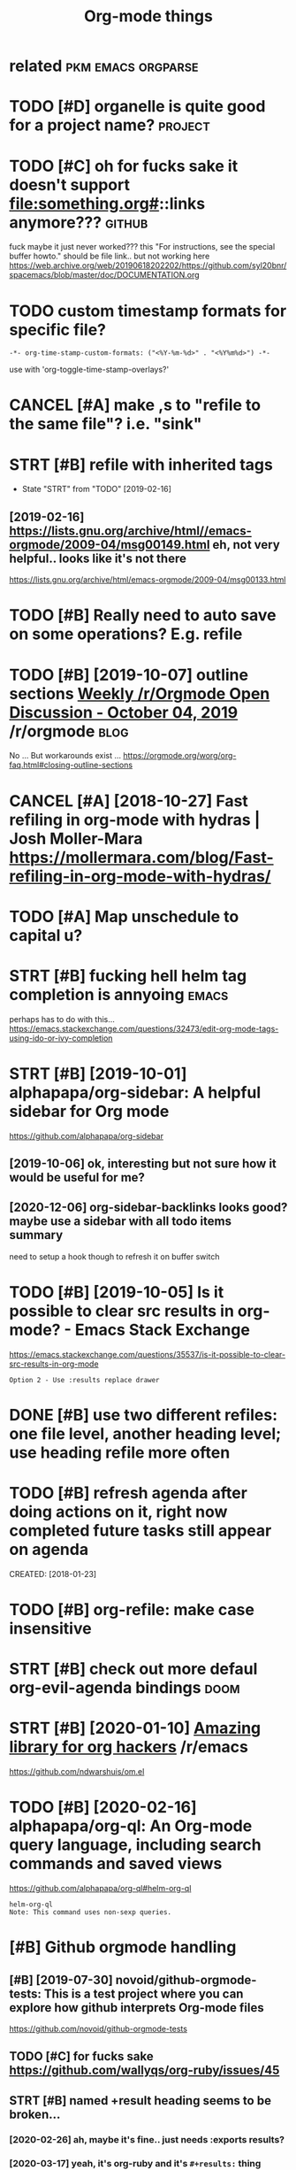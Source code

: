 #+TITLE: Org-mode things
#+logseq_title: org
#+filetags: org

* related                                                :pkm:emacs:orgparse:
:PROPERTIES:
:ID:       rltd
:END:

* TODO [#D] organelle is quite good for a project name?             :project:
:PROPERTIES:
:CREATED:  [2019-09-17]
:ID:       rgnllsqtgdfrprjctnm
:END:
* TODO [#C] oh for fucks sake it doesn't support file:something.org#::links anymore??? :github:
:PROPERTIES:
:CREATED:  [2020-11-22]
:ID:       hfrfckssktdsntspprtflsmthngrglnksnymr
:END:
fuck maybe it just never worked???
this "For instructions, see the special buffer howto." should be file link.. but not working here
https://web.archive.org/web/20190618202202/https://github.com/syl20bnr/spacemacs/blob/master/doc/DOCUMENTATION.org
* TODO custom timestamp formats for specific file?
:PROPERTIES:
:CREATED:  [2021-01-21]
:ID:       cstmtmstmpfrmtsfrspcfcfl
:END:
: -*- org-time-stamp-custom-formats: ("<%Y-%m-%d>" . "<%Y%m%d>") -*-

use with 'org-toggle-time-stamp-overlays?'
* CANCEL [#A] make ,s to "refile to the same file"? i.e. "sink"
:PROPERTIES:
:CREATED:  [2020-06-09]
:ID:       mkstrfltthsmflsnk
:END:
* STRT [#B] refile with inherited tags
:PROPERTIES:
:ID:       rflwthnhrtdtgs
:END:
- State "STRT"      from "TODO"       [2019-02-16]
** [2019-02-16] https://lists.gnu.org/archive/html//emacs-orgmode/2009-04/msg00149.html eh, not very helpful.. looks like it's not there
:PROPERTIES:
:ID:       slstsgnrgrchvhtmlmcsrgmdmmlhntvryhlpfllkslktsntthr
:END:
https://lists.gnu.org/archive/html/emacs-orgmode/2009-04/msg00133.html

* TODO [#B] Really need to auto save on some operations? E.g. refile
:PROPERTIES:
:CREATED:  [2020-01-22]
:ID:       rllyndttsvnsmprtnsgrfl
:END:

* TODO [#B] [2019-10-07] outline sections [[https://reddit.com/r/orgmode/comments/dd6wr5/weekly_rorgmode_open_discussion_october_04_2019/f2v6be3/][Weekly /r/Orgmode Open Discussion - October 04, 2019]] /r/orgmode :blog:
:PROPERTIES:
:ID:       tlnsctnssrddtcmrrgmdcmmntklyrrgmdpndscssnctbrrrgmd
:END:
No ... But workarounds exist ... https://orgmode.org/worg/org-faq.html#closing-outline-sections
* CANCEL [#A] [2018-10-27] Fast refiling in org-mode with hydras | Josh Moller-Mara https://mollermara.com/blog/Fast-refiling-in-org-mode-with-hydras/
:PROPERTIES:
:ID:       fstrflngnrgmdwthhydrsjshmmblgfstrflngnrgmdwthhydrs
:END:
* TODO [#A] Map unschedule to capital u?
:PROPERTIES:
:CREATED:  [2020-01-02]
:ID:       mpnschdltcptl
:END:

* STRT [#B] fucking hell helm tag completion is annyoing              :emacs:
:PROPERTIES:
:CREATED:  [2020-02-13]
:ID:       fcknghllhlmtgcmpltnsnnyng
:END:
perhaps has to do with this... https://emacs.stackexchange.com/questions/32473/edit-org-mode-tags-using-ido-or-ivy-completion
* STRT [#B] [2019-10-01] alphapapa/org-sidebar: A helpful sidebar for Org mode
:PROPERTIES:
:ID:       lphpprgsdbrhlpflsdbrfrrgmd
:END:
https://github.com/alphapapa/org-sidebar
** [2019-10-06] ok, interesting but not sure how it would be useful for me?
:PROPERTIES:
:ID:       kntrstngbtntsrhwtwldbsflfrm
:END:
** [2020-12-06] org-sidebar-backlinks looks good? maybe  use a sidebar with all todo items summary
:PROPERTIES:
:ID:       rgsdbrbcklnkslksgdmybssdbrwthlltdtmssmmry
:END:
need to setup a hook though to refresh it on buffer switch

* TODO [#B] [2019-10-05] Is it possible to clear src results in org-mode? - Emacs Stack Exchange
:PROPERTIES:
:ID:       stpssbltclrsrcrsltsnrgmdmcsstckxchng
:END:
https://emacs.stackexchange.com/questions/35537/is-it-possible-to-clear-src-results-in-org-mode
: Option 2 - Use :results replace drawer
* DONE [#B] use two different refiles: one file level, another heading level; use heading refile more often
:PROPERTIES:
:CREATED:  [2019-06-12]
:ID:       stwdffrntrflsnfllvlnthrhdnglvlshdngrflmrftn
:END:

* TODO [#B] refresh agenda after doing actions on it, right now completed future tasks still appear on agenda
:PROPERTIES:
:ID:       rfrshgndftrdngctnsntrghtnwcmpltdftrtsksstllpprngnd
:END:
CREATED: [2018-01-23]

* TODO [#B] org-refile: make case insensitive
:PROPERTIES:
:CREATED:  [2020-04-29]
:ID:       rgrflmkcsnsnstv
:END:
* STRT [#B] check out more defaul org-evil-agenda bindings             :doom:
:PROPERTIES:
:CREATED:  [2020-02-22]
:ID:       02d1370c-b581-476c-a6e4-d34dc563a9d3
:END:

* STRT [#B] [2020-01-10] [[https://reddit.com/r/emacs/comments/emran7/amazing_library_for_org_hackers/][Amazing library for org hackers]] /r/emacs
:PROPERTIES:
:ID:       srddtcmrmcscmmntsmrnmznglkrsmznglbrryfrrghckrsrmcs
:END:
https://github.com/ndwarshuis/om.el
* TODO [#B] [2020-02-16] alphapapa/org-ql: An Org-mode query language, including search commands and saved views
:PROPERTIES:
:ID:       lphpprgqlnrgmdqrylnggncldngsrchcmmndsndsvdvws
:END:
https://github.com/alphapapa/org-ql#helm-org-ql
: helm-org-ql
: Note: This command uses non-sexp queries.
* [#B] Github orgmode handling
:PROPERTIES:
:ID:       gthbrgmdhndlng
:END:
** [#B] [2019-07-30] novoid/github-orgmode-tests: This is a test project where you can explore how github interprets Org-mode files
:PROPERTIES:
:ID:       nvdgthbrgmdtststhsststprjnxplrhwgthbntrprtsrgmdfls
:END:
https://github.com/novoid/github-orgmode-tests
** TODO [#C] for fucks sake https://github.com/wallyqs/org-ruby/issues/45
:PROPERTIES:
:CREATED:  [2020-05-20]
:ID:       frfckssksgthbcmwllyqsrgrbysss
:END:
** STRT [#B] named +result heading seems to be broken...
:PROPERTIES:
:CREATED:  [2020-02-26]
:ID:       9a547152-dc1b-4ac5-a464-87662f31d8fc
:END:
*** [2020-02-26] ah, maybe it's fine.. just needs :exports results?
:PROPERTIES:
:ID:       hmybtsfnjstndsxprtsrslts
:END:
*** [2020-03-17] yeah, it's org-ruby and it's =#+results:= thing that's breaking it...
:PROPERTIES:
:ID:       yhtsrgrbyndtsrsltsthngthtsbrkngt
:END:
*** [2020-05-10] right. apparently preempting with newline and using a drawe allows not to remove it?
:PROPERTIES:
:ID:       rghtpprntlyprmptngwthnwlnndsngdrwllwsnttrmvt
:END:
see hpi/doc/MODULES.org
*** [2020-07-15] right. apparently, :results scalar wraps it in begin_example and also works? see kobuddy
:PROPERTIES:
:ID:       rghtpprntlyrsltssclrwrpstnbgnxmplndlswrksskbddy
:END:
** TODO ugh, seems that #+result drawer fails to render?
:PROPERTIES:
:CREATED:  [2020-02-01]
:ID:       ghsmsthtrsltdrwrflstrndr
:END:

like in arctee

: #+begin_src sh :results output replace :exports output
: ./arctee.py --help
: #+end_src
: 
: #+RESULTS:
: #+begin_example

** TODO [#C] caveat: github doesn't respect your custom ids :transclusion:github:org:
:PROPERTIES:
:CREATED:  [2020-03-17]
:ID:       cvtgthbdsntrspctyrcstmds
:END:

e.g. it's generating "How do you use it?" -> how-do-you-use-it
* TODO [#B] search for completed tasks that have todo subtasks?
:PROPERTIES:
:CREATED:  [2020-05-30]
:ID:       srchfrcmpltdtsksththvtdsbtsks
:END:
* TODO [#B] perhaps need to filter some files for org-ql search
:PROPERTIES:
:CREATED:  [2020-02-28]
:ID:       2227a851-0d5f-4479-aba8-bd2a5d81d52c
:END:

e.g. files without tags like twitter.org. Maybe the easiest to make them .txt actually??
* TODO [#B] autorefresh agenda?
:PROPERTIES:
:CREATED:  [2020-06-10]
:ID:       trfrshgnd
:END:
https://github.com/m-cat/org-recur#recommended-org-mode-settings
: (defun org-agenda-refresh ()
:   "Refresh all `org-agenda' buffers."
:   (dolist (buffer (buffer-list))
:     (with-current-buffer buffer
:       (when (derived-mode-p 'org-agenda-mode)
:         (org-agenda-maybe-redo)))))

* STRT [#B] hide drill from agenda
:PROPERTIES:
:CREATED:  [2018-04-18]
:ID:       hddrllfrmgnd
:END:

* TODO [#B] [2019-10-26] Code blocks - Org Babel reference card        :blog:
:PROPERTIES:
:ID:       cdblcksrgbblrfrnccrd
:END:
https://org-babel.readthedocs.io/en/latest/eval/
: You can define a code block somewhere and then call it explicitly elsewhere — provided the code block has a #+name: meta data to label it.
* STRT [#B] [2020-02-06] Introducing Org Roam - Jethro Kuan
:PROPERTIES:
:ID:       ntrdcngrgrmjthrkn
:END:
https://blog.jethro.dev/posts/introducing_org_roam/

* TODO [#A] inline tasks tips
:PROPERTIES:
:ID:       nlntskstps
:END:
** TODO [#B] [2019-10-04] [[https://reddit.com/r/orgmode/comments/dd6wr5/weekly_rorgmode_open_discussion_october_04_2019/f2evhwh/][Weekly /r/Orgmode Open Discussion - October 04, 2019]] /r/orgmode
:PROPERTIES:
:ID:       srddtcmrrgmdcmmntsddwrwklklyrrgmdpndscssnctbrrrgmd
:END:
:  Here's another discussion [https://stackoverflow.com/questions/11718401/how-to-use-todo-tags-in-org-mode-without-defining-headings](https://stackoverflow.com/questions/11718401/how-to-use-todo-tags-in-org-mode-without-defining-headings)
** TODO [#B] [2019-10-04] [[https://reddit.com/r/orgmode/comments/dd6wr5/weekly_rorgmode_open_discussion_october_04_2019/f2ektrl/][Weekly /r/Orgmode Open Discussion - October 04, 2019]] /r/orgmode
:PROPERTIES:
:ID:       srddtcmrrgmdcmmntsddwrwklklyrrgmdpndscssnctbrrrgmd
:END:
:  There's no way to do that, and it would probably be very messy to implement.  But try "inline tasks."
** TODO [#B] [2019-10-04] [[https://reddit.com/r/orgmode/comments/dd6wr5/weekly_rorgmode_open_discussion_october_04_2019/f2eiggk/][Weekly /r/Orgmode Open Discussion - October 04, 2019]] /r/orgmode
:PROPERTIES:
:ID:       srddtcmrrgmdcmmntsddwrwklklyrrgmdpndscssnctbrrrgmd
:END:
:   While it is not a solution, i use checkboxes i these kind of situations. Another workaround could be to create a checklist underneath the top heading and link to the subheadings.
: 
:   ```
:   * FooBar
: 
:   Some text
: 
:   - foo
:   - [ ] [[*bar][bar]]
: 
:   Some more text
: 
:   ** foo
:   ** TODO bar
:   SCHEDULED ...
:  ```
** STRT [#C] [2019-12-17] [[https://reddit.com/r/opensource/comments/cazgsa/annotating_everything_overview_of_linuxandroid/fb7p2w7/][Annotating everything: overview of Linux/Android tools for active reading]] /r/opensource
:PROPERTIES:
:ID:       srddtcmrpnsrccmmntsczgsnnlnxndrdtlsfrctvrdngrpnsrc
:END:
:  > One big drawback with Org mode (and I believe most of outline/task list formats) though is that if you insert child outline items in the middle of text, it would structurally break it in two parts, so you'd have to append > your commend to the end of current outline (which can be potentially very long). On the other hand, plain list items, which you can insert in arbitrary place, are very limited and don't support most of things outline support like tags, timestamps, priorities etc.
: 
:  FYI, org mode has inline tasks (org-inlinetask.el)
* TODO [#C] not sure if need to use org-id-track-globally???
:PROPERTIES:
:CREATED:  [2020-04-30]
:ID:       ntsrfndtsrgdtrckglblly
:END:
* TODO [#C] think of better hotkeys for agenda deadline and schedule settings
:PROPERTIES:
:CREATED:  [2020-06-07]
:ID:       thnkfbttrhtkysfrgndddlnndschdlsttngs
:END:
* STRT [#C] shortcut to insert org style date in arbitrary place      :emacs:
:PROPERTIES:
:CREATED:  [2019-06-11]
:ID:       shrtcttnsrtrgstyldtnrbtrryplc
:END:
** [2020-06-03] ugh! desperately need insert-date things
:PROPERTIES:
:ID:       ghdsprtlyndnsrtdtthngs
:END:
perhaps it should be smart and add whitespace (move point too)
** TODO [2020-06-09] use my/now C-t? maybe alt-t is better or something :habit:
:PROPERTIES:
:ID:       82c489f5-fa03-4c86-b4af-73aea03ef49b
:END:

* TODO [#C] [2019-03-29] org mode - Update the org-agenda-daily-view automatically on background - Emacs Stack Exchange
:PROPERTIES:
:ID:       rgmdpdtthrggnddlyvwtmtcllynbckgrndmcsstckxchng
:END:
https://emacs.stackexchange.com/questions/47254/update-the-org-agenda-daily-view-automatically-on-background
: (run-with-idle-timer 300 t (lambda () (org-agenda nil "a")) )
* TODO [#C] [2019-05-12] Org-mode Hidden Gems - 01 Document Structure
:PROPERTIES:
:ID:       rgmdhddngmsdcmntstrctr
:END:
https://yiufung.net/post/org-mode-hidden-gems-pt1/
: And I only learn the existence of Description list today. Writing:
: 
: - Emacs :: An extensible, customizable, free/libre text editor
: - Org mode :: Keeping notes, maintaining TODO lists, planning projects, and
:   authoring documents with a fast and effective plain-text system
* [#C] [2020-02-27] wow, highlighting broken file links is very cool   :doom:
:PROPERTIES:
:ID:       wwhghlghtngbrknfllnkssvrycl
:END:
* TODO [#B] [2020-01-28] [[https://reddit.com/r/orgmode/comments/ev28kw/wip_orgqlview_dispatch_popup_like_magit/][WIP: org-ql-view dispatch popup (like Magit)]] /r/orgmode :orgql:
:PROPERTIES:
:ID:       srddtcmrrgmdcmmntsvkwwprgrgqlvwdsptchppplkmgtrrgmd
:END:
** [2020-12-06] oh wow it's super neat! interactive old-dispatch
:PROPERTIES:
:ID:       hwwtssprntntrctvlddsptch
:END:
* STRT [#C] [2019-10-26] m-cat/org-recur: Recurring org-mode tasks
:PROPERTIES:
:ID:       mctrgrcrrcrrngrgmdtsks
:END:
https://github.com/m-cat/org-recur
: This package extends org-mode and org-agenda with support for defining recurring tasks and easily scheduling them.
** [2020-06-10] ugh. |3| didn't work, regardless org-recur-mode or org-recur-agenda-mode...
:PROPERTIES:
:ID:       ghddntwrkrgrdlssrgrcrmdrrgrcrgndmd
:END:
* TODO [#C] [2019-11-02] Org mode for meeting minutes                  :blog:
:PROPERTIES:
:ID:       rgmdfrmtngmnts
:END:
https://lists.gnu.org/archive/html/emacs-orgmode/2019-10/msg00300.html
: *** Reports from the sub teams

hmm, inline tasks could actually work ok... could even hack them in export?
* TODO [#C] add repeat frequency?
:PROPERTIES:
:CREATED:  [2018-10-27]
:ID:       ddrptfrqncy
:END:
* STRT [#C] Org agenda bulk reschedule? Via transient mode??
:PROPERTIES:
:CREATED:  [2018-11-27]
:ID:       rggndblkrschdlvtrnsntmd
:END:
** [2019-11-02] mm, ok, I gues 1-7 keys do this well
:PROPERTIES:
:ID:       mmkgskysdthswll
:END:

* TODO [#C] use org-agenda-open-link, set up def browser
:PROPERTIES:
:CREATED:  [2018-06-25]
:ID:       srggndpnlnkstpdfbrwsr
:END:

* STRT [#C] hmm, unclear how to emulate RTM behavior with creating new task in regular time periods..
:PROPERTIES:
:CREATED:  [2018-01-16]
:ID:       hmmnclrhwtmltrtmbhvrwthcrtngnwtsknrglrtmprds
:END:
if I set scheduled=deadline, and then postpone via updating schdule, it doesn't really seem to work as expected :(
so, I could set recurring deadline (with ++ cookie?) and use scheduled. Also hide deadline entries which are before scheduled date for recurring tasks
WIP in ~/deadline.el
hmm, wondering what happens to deadline when task completes?
display as 'postponed'? also for repeating tasks only
ok I need + cookie ,it's basically 'every'
ok, nice, when i complete the task, 'scheduled' goes away automatically
http://karl-voit.at/2017/01/15/org-clone-subtree-with-time-shift/
Mm. Cloning subtree with time shift is ok, but that doesn't help with timestamps like 'first day of month'

hmm, maybe just mark task as DND (do not delete) in the heading

* STRT [#C] priority in agenda works in a weird way... make sure it jumps at a heading, not body
:PROPERTIES:
:CREATED:  [2018-07-23]
:ID:       prrtyngndwrksnwrdwymksrtjmpsthdngntbdy
:END:
** [2020-06-09] eh? I think it was referring to the priority changing? was resolved probably?
:PROPERTIES:
:ID:       hthnktwsrfrrngtthprrtychngngwsrslvdprbbly
:END:

* TODO [#C] [2019-02-15] The Org Manual: Speed keys
:PROPERTIES:
:ID:       thrgmnlspdkys
:END:
https://orgmode.org/manual/Speed-keys.html

* TODO [#C] evil-collection?                                            :vim:
:PROPERTIES:
:CREATED:  [2020-02-22]
:ID:       vlcllctn
:END:
* TODO [#C] :results replace raw appends instead of replacing
:PROPERTIES:
:CREATED:  [2020-01-01]
:ID:       rsltsrplcrwppndsnstdfrplcng
:END:
works as expected without raw though..
* TODO [#C] use evil-org (subtree manipulation)
:PROPERTIES:
:CREATED:  [2019-12-29]
:ID:       svlrgsbtrmnpltn
:END:
* TODO [#C] symlink projects with issues?
:PROPERTIES:
:CREATED:  [2019-12-26]
:ID:       symlnkprjctswthsss
:END:
* TODO [#C] have a suggestion for begin_xxx thing to take in html classes?
:PROPERTIES:
:ID:       hvsggstnfrbgnxxxthngttknhtmlclsss
:END:
* TODO [#C] if it's got pin tag, always keep it on the very top? and don't reorder?
:PROPERTIES:
:CREATED:  [2020-02-26]
:ID:       be41e3af-2d95-45c4-8ce8-e826e5d3428e
:END:
* TODO [#C] maybe need a 'virtual'  "moving notes" mode for orgmode?  :think:
:PROPERTIES:
:CREATED:  [2020-05-09]
:ID:       mybndvrtlmvngntsmdfrrgmd
:END:
e.g. in edit mode, alt + hjkl is operating on the structure and can't change the text?
* TODO [#C] [2019-10-11] [[https://reddit.com/r/orgmode/comments/dgeojs/weekly_rorgmode_open_discussion_october_11_2019/f3dfy7n/][Weekly /r/Orgmode Open Discussion - October 11, 2019]] /r/orgmode :performance:
:PROPERTIES:
:ID:       srddtcmrrgmdcmmntsdgjswklklyrrgmdpndscssnctbrrrgmd
:END:
:  Several megabytes.  I think the slowest thing in my Org config is activating `org-bullets-mode` and `org-indent-mode`, which only happens when a file is first opened.
:  What kind of stutters are you getting, i.e. when do they happen?  You might just need to make a few adjustments to your config.
:  > I need to work on refiling to locations based on property values some time.
:  `org-ql` can help with that.  For example, if you had a function to refile an entry by its property, you could do something like:
: 
:      (org-ql "refile.org"
:        '(property "refile-property")
:        :action #'nick/refile-by-property)
* TODO [#C] attempt to display org-ql results in a window             :orgql:
:PROPERTIES:
:CREATED:  [2020-03-08]
:ID:       ttmpttdsplyrgqlrsltsnwndw
:END:

should be in org-ql-view--display? pop-to-buffer line

there is bunch of functions in widnow.el (e.g. display-buffer-in-atom-window),
but couldn't force it
* [#C] [2020-05-06] [[https://www.youtube.com/watch?v=jEJC-9iUXY8&list=PLomc4HLgvuCWuJVVwsT8pbLWYR-n3G8bH&index=4][(1) EmacsConf 2019 - 05 - Use Org mode when away from the desktop - Zen Monk Alain M. Lafon - YouTube]] :blog:
:PROPERTIES:
:ID:       swwwytbcmwtchvjjcxylstplmyfrmthdsktpznmnklnmlfnytb
:END:
go through slides, it explains well history why how and what for he's using orgmode
* TODO [#C] clipping/capturing images
:PROPERTIES:
:CREATED:  [2020-06-08]
:ID:       clppngcptrngmgs
:END:
via some browser extension? the most important thing is to hash the contents (probably add to the name to make it unique)
then easy to locate with org-mode
* STRT [#C] figure out pro and cons lists
:PROPERTIES:
:CREATED:  [2018-02-17]
:ID:       fgrtprndcnslsts
:END:

** [2018-06-20] PRO and CON lists
:PROPERTIES:
:ID:       prndcnlsts
:END:
TLDR: just use + PRO, + CON and then use the post-export-hook
https://lists.gnu.org/archive/html/emacs-orgmode/2010-04/msg00248.html

* STRT [#C] need 'save all'... or autosave on refile?                 :emacs:
:PROPERTIES:
:CREATED:  [2018-08-05]
:ID:       ndsvllrtsvnrfl
:END:

* STRT [#C] [2018-08-25] need feedback for org-mode web app - view/search org files from Dropbox on web : orgmode
:PROPERTIES:
:ID:       ndfdbckfrrgmdwbppvwsrchrgflsfrmdrpbxnwbrgmd
:END:
https://www.reddit.com/r/orgmode/comments/9522eg/need_feedback_for_orgmode_web_app_viewsearch_org/

mm, not sure how far he made it...

** [2019-01-13] https://www.reddit.com/r/orgmode/comments/9522eg/need_feedback_for_orgmode_web_app_viewsearch_org/
:PROPERTIES:
:ID:       swwwrddtcmrrgmdcmmntsgndfdbckfrrgmdwbppvwsrchrg
:END:
https://orgmodeweb.org/

it looks sort of ok, but still bugs in the interface. note sure if better than nuage?
** [2019-03-27] looks broken :(
:PROPERTIES:
:ID:       lksbrkn
:END:
** [2019-05-30] still no updates...
:PROPERTIES:
:ID:       stllnpdts
:END:

* TODO [#C] how to separate or archive org state history?
:PROPERTIES:
:CREATED:  [2018-10-17]
:ID:       hwtsprtrrchvrgstthstry
:END:
* TODO [#C] agenda: for sorting, need global list of all scheduled/deadline items sorted by priority
:PROPERTIES:
:CREATED:  [2018-11-05]
:ID:       gndfrsrtngndglbllstfllschdldddlntmssrtdbyprrty
:END:

* TODO [#C] do not detect timestamp as cloze? is that even possible? :orgdrill:
:PROPERTIES:
:CREATED:  [2019-01-31]
:ID:       dntdtcttmstmpsclzsthtvnpssbl
:END:
* TODO [#C] [2019-02-10] profiler - How do I speed up org-mode agenda generation - Emacs Stack Exchange
:PROPERTIES:
:ID:       prflrhwdspdprgmdgndgnrtnmcsstckxchng
:END:
https://emacs.stackexchange.com/questions/804/how-do-i-speed-up-org-mode-agenda-generation
: I've created this workaround, which pregenerates an agenda buffer whenever Emacs is idle for more than 5 seconds. The next time the agenda command is run, generation takes less than a second, since the org buffers have already been loaded.
: 
: (run-with-idle-timer 5 nil (lambda () (org-agenda-list) (delete-window)))
* STRT [#C] sort by tag for quick regrouping?
:PROPERTIES:
:CREATED:  [2019-06-10]
:ID:       srtbytgfrqckrgrpng
:END:

* CANCEL [#D] support time with seconds precision?                    :setup:
:PROPERTIES:
:CREATED:  [2019-06-18]
:ID:       spprttmwthscndsprcsn
:END:
** [2019-06-23] https://stackoverflow.com/a/25668739/706389 Take note that it's defined as a constant, so you're not encouraged to fiddle with it (but you still can:).
:PROPERTIES:
:ID:       sstckvrflwcmtkntthttsdfndntncrgdtfddlwthtbtystllcn
:END:
* TODO [#C] helm-org-refile is a bit stupid; e.g. try refiling to 'watch'
:PROPERTIES:
:CREATED:  [2019-06-27]
:ID:       hlmrgrflsbtstpdgtryrflngtwtch
:END:

* [#C] [2019-10-23] [O] noweb strip-export
:PROPERTIES:
:ID:       nwbstrpxprt
:END:
https://www.mail-archive.com/emacs-orgmode@gnu.org/msg123779.html
: Aloha all,
: The noweb strip-export setting leaves empty lines in the export.
* TODO [#C] could potentially be convenient for org mode exports?  :mimemacs:
:PROPERTIES:
:CREATED:  [2019-09-15]
:ID:       cldptntllybcnvnntfrrgmdxprts
:END:
* TODO [#C] [2019-10-05] emacs - Inline code in org-mode - Stack Overflow
:PROPERTIES:
:ID:       mcsnlncdnrgmdstckvrflw
:END:
https://stackoverflow.com/questions/16186843/inline-code-in-org-mode
: While monospaced is good enough for most cases, inline code blocks have the form src_LANG[headers]{your code}. For example, src_xml[:exports code]{<tag>text</tag>}.
: 
: Edit: Code highlighting of inline code is certainly possible, albeit with patching org.el itself: The answer given here https://stackoverflow.com/a/20652913/594138 works as advertised, turning
: 
: - Inline code src_sh[:exports code]{echo -e "test"}
* TODO [#C] [2019-10-26] Code blocks - Org Babel reference card        :blog:
:PROPERTIES:
:ID:       cdblcksrgbblrfrnccrd
:END:
https://org-babel.readthedocs.io/en/latest/eval/
: Syntax
: #+call: is for standalone lines: it lives on a block by itself.
: A #+call: line can be named, in order for its results (for the arguments used) to be referenced.
: It has the following syntax, where each header argument portion is optional.
: #+name: <CALL-LINE-NAME>
: #+call: <NAME>[<HEADER-ARGS-FOR-BLOCK>](<ARGUMENTS>) <HEADER-ARGS-FOR-CALL-LINE>
* TODO [#C] org-next-visible-heading hotkey?                          :setup:
:PROPERTIES:
:CREATED:  [2020-01-16]
:ID:       rgnxtvsblhdnghtky
:END:
* STRT [#C] [2020-01-10] ndwarshuis/om.el: A functional library for org-mode
:PROPERTIES:
:ID:       ndwrshsmlfnctnllbrryfrrgmd
:END:
https://github.com/ndwarshuis/om.el
: A functional API for org-mode inspired by @magnars's dash.el and s.el libraries.
* [#C] [2020-05-03] [[https://www.reddit.com/r/emacs/comments/gckuv2/a_featureful_blog_made_with_emacs_orgmode/][A Featureful Blog made with Emacs Org-mode : emacs]]
:PROPERTIES:
:ID:       swwwrddtcmrmcscmmntsgckvfmdftrflblgmdwthmcsrgmdmcs
:END:

* TODO [#C] [2020-11-24] [[https://github.com/landakram/org-z][landakram/org-z: Lightweight, Org-mode flavored zettelkasten links.]]
:PROPERTIES:
:ID:       sgthbcmlndkrmrgzlndkrmrgzwghtrgmdflvrdzttlkstnlnks
:END:

* [#C] [2020-06-09] my/org-sort-entries -- actually it's good it's keeping stable sort for same prios
:PROPERTIES:
:ID:       myrgsrtntrsctllytsgdtskpngstblsrtfrsmprs
:END:
that way I can refile to the end of the same file and it will sink item to the bottom
* STRT [#C] make ,s to "refile to the same file"? i.e. "sink"
:PROPERTIES:
:CREATED:  [2020-06-09]
:ID:       mkstrfltthsmflsnk
:END:
* TODO [#C] try org-sort?
:PROPERTIES:
:CREATED:  [2020-07-08]
:ID:       tryrgsrt
:END:
* TODO [#C] [2020-10-09] [[https://orgmode.org/worg/dev/org-syntax.html][Org Syntax (draft)]]
:PROPERTIES:
:ID:       srgmdrgwrgdvrgsyntxhtmlrgsyntxdrft
:END:
* TODO [#C] function to 'sink' a heading down till the next priority.. might be unstable though
:PROPERTIES:
:CREATED:  [2020-11-26]
:ID:       fnctntsnkhdngdwntllthnxtprrtymghtbnstblthgh
:END:
maybe just sink the current entry (alt-down), then it'd be automatic
* TODO [#C] org-ql-search change view format
:PROPERTIES:
:CREATED:  [2020-02-16]
:ID:       rgqlsrchchngvwfrmt
:END:
apparently this function, but not configurable at the moment?
: (defun org-ql-view--format-element (element)
* TODO [#C] [2019-10-31] [[https://reddit.com/r/orgmode/comments/dpk84w/done_tasks_with_different_color/f5w05hh/][DONE tasks with different color]] /r/orgmode
:PROPERTIES:
:ID:       srddtcmrrgmdcmmntsdpkwdnthhdntskswthdffrntclrrrgmd
:END:
:  Setting `org-fontify-done-headline` to `t` will (in most themes) make any DONE heading grey. The `leuven` theme also makes the heading ~~strikethrough~~.
* [#C] [2019-11-14] Python Source Code Blocks in Org Mode
:PROPERTIES:
:ID:       pythnsrccdblcksnrgmd
:END:
https://orgmode.org/worg/org-contrib/babel/languages/ob-doc-python.html
: Org Mode supports graphical output for LaTeX and HTML documents using Matplotlib.
* TODO [#C] I think resume doesn't work when you do org-drill-habits :orgdrill:
:PROPERTIES:
:CREATED:  [2019-11-23]
:ID:       thnkrsmdsntwrkwhnydrgdrllhbts
:END:
* TODO [#D] [2020-04-26] [[https://github.com/toshism/org-super-links][toshism/org-super-links: Package to create links with auto backlinks]]
:PROPERTIES:
:ID:       sgthbcmtshsmrgsprlnkstshskspckgtcrtlnkswthtbcklnks
:END:
: Package to create links with auto backlinks
* TODO [#D] [2019-10-30] [[https://reddit.com/r/emacs/comments/domrl6/weekly_tipstricketc_thread/f5thc8l/][Weekly tips/trick/etc/ thread]] /r/emacs
:PROPERTIES:
:ID:       srddtcmrmcscmmntsdmrlwklythclwklytpstrcktcthrdrmcs
:END:
:  Cool, I didn't know about `imenu-add-menubar-index`.
:  You may also find `org-sidebar-tree` helpful: https://github.com/alphapapa/org-sidebar
* TODO [#D] Introduction to "organice" - Using Org mode from a smartphone or browser | Lobsters
:PROPERTIES:
:CREATED:  [2019-10-25]
:ID:       ntrdctntrgncsngrgmdfrmsmrtphnrbrwsrlbstrs
:END:

https://lobste.rs/s/jjcwou/introduction_organice_using_org_mode
* TODO [#D] right, export is weird when output contains * heading?
:PROPERTIES:
:CREATED:  [2020-01-09]
:ID:       rghtxprtswrdwhntptcntnshdng
:END:
* TODO [#D] disable org-indent-mode??                                  :doom:
:PROPERTIES:
:CREATED:  [2020-03-11]
:ID:       dsblrgndntmd
:END:
* TODO [#D] set org-directory just in case? also good for relative path to capture templates
:PROPERTIES:
:CREATED:  [2019-09-05]
:ID:       strgdrctryjstncslsgdfrrltvpthtcptrtmplts
:END:
also org-default-notes-files for capture without file argument
* TODO [#D] clipping images
:PROPERTIES:
:CREATED:  [2020-06-08]
:ID:       clppngmgs
:END:
via some browser extension? the most important thing is to hash the contents (probably add to the name to make it unique)
then easy to locate with org-mode
* DONE [#C] [2019-12-26] The Org Manual: Literal examples
:PROPERTIES:
:ID:       thrgmnlltrlxmpls
:END:
https://orgmode.org/manual/Literal-examples.html
: For simplicity when using small examples, you can also start the example lines with a colon followed by a space. There may also be additional whitespace before the colon:


Here is an example
: Some example from a text file.
* TODO postpone with a small exponent? not sure
:PROPERTIES:
:CREATED:  [2020-12-06]
:ID:       pstpnwthsmllxpnntntsr
:END:
* TODO org-agenda-filter-by-tag (then - to exclude at TAB to select tag) is very nice for ad-hoc switching? :habit:
:PROPERTIES:
:CREATED:  [2020-12-06]
:ID:       0d10958d-dc87-492a-83f8-9f42f7f20b14
:END:
* TODO [#B] paranoid mode: check for broken headings                  :setup:
:PROPERTIES:
:CREATED:  [2020-12-05]
:ID:       prndmdchckfrbrknhdngs
:END:
could prob improve, e.g. detect actual stars?
: rg '..............................*#(A|B|C|D)]'
* TODO [#C] [2020-11-14] [[https://reddit.com/r/emacs/comments/jtydiy/who_needs_github_to_manage_a_project_when_you/][Who needs GitHub to manage a project when you have Emacs and Org]] /r/emacs
:PROPERTIES:
:ID:       srddtcmrmcscmmntsjtydywhnmngprjctwhnyhvmcsndrgrmcs
:END:
** [2020-12-11] tab-bar-mode and global-tab-line-mode ?
:PROPERTIES:
:ID:       tbbrmdndglbltblnmd
:END:

* STRT [#B] [2020-06-07] [[https://reddit.com/r/emacs/comments/gybdbq/orgro_an_orgmode_viewer_for_mobile/][Orgro: an org-mode viewer for mobile]] /r/emacs
:PROPERTIES:
:ID:       srddtcmrmcscmmntsgybdbqrgfrmblrgrnrgmdvwrfrmblrmcs
:END:
** [2020-10-24] waiting for fdroid https://github.com/amake/orgro/issues/15
:PROPERTIES:
:ID:       wtngfrfdrdsgthbcmmkrgrsss
:END:

* TODO [2020-12-17] [[https://karl-voit.at/2019/09/25/categories-versus-tags/][UOMF: Using Org Mode Categories Versus Tags]] :habit:
:PROPERTIES:
:ID:       e77bb05d-f207-42c6-9a5d-aa6fa98d08dc
:END:
: So if you press < when being on a line whose task is categorized with "ProjectY", your agenda now only shows tasks of this category, hiding everything else.
* TODO use ,. for refiling to current file                            :habit:
:PROPERTIES:
:CREATED:  [2021-01-04]
:ID:       sfrrflngtcrrntfl
:END:
* TODO [#C] have a repository of org-mode demo files? generate it w.r.t to today so it's easy to demonstrate? org could hack current day somehow, but that could be tricky
:PROPERTIES:
:CREATED:  [2019-09-10]
:ID:       hvrpstryfrgmddmflsgnrttwrcrrntdysmhwbtthtcldbtrcky
:END:
* TODO file variables
:PROPERTIES:
:ID:       flvrbls
:END:
http://home.fnal.gov/~neilsen/notebook/orgExamples/org-examples.html

: Follow the instructions in the emacs manual; begin the file with a line of the form:


: # -*- foo: "bar"; baz: "ham" -*-
: For example, to set the "Up" and "Home" links for an org-mode file, begin it with:
: # -*- org-html-link-up: "http://decam03.fnal.gov:8080/notes/neilsen/";  org-html-link-home: "http://home.fnal.gov/~neilsen" -*-


https://www.gnu.org/software/emacs/manual/html_node/emacs/Specifying-File-Variables.html#Specifying-File-Variables

* archive entries (org-archive-subtree)
:PROPERTIES:
:ID:       rchvntrsrgrchvsbtr
:END:
* archive tag to hide subtree (org-toggle-archive-tag)
:PROPERTIES:
:ID:       rchvtgthdsbtrrgtgglrchvtg
:END:



* repeat interval cookies
:PROPERTIES:
:ID:       rptntrvlcks
:END:
- ~.+~ -- always + today
- ~++~ -- will always move into the future
- ~+~  --  will move exactly x days w.r.t. to deadline date
* TODO [#C] agenda sometimes takes A LOT of time to rerender. I think we need an inotify async server...
:PROPERTIES:
:CREATED:  [2019-01-24]
:ID:       gndsmtmstksltftmtrrndrthnkwndnntfysyncsrvr
:END:
* TODO [#D] go thought archives occasionally to check for accidentally archived? Then mark
:PROPERTIES:
:CREATED:  [2019-01-25]
:ID:       gthghtrchvsccsnllytchckfrccdntllyrchvdthnmrk
:END:
* TODO [#C] tagging files, then org view into them
:PROPERTIES:
:CREATED:  [2019-01-26]
:ID:       tggngflsthnrgvwntthm
:END:
* TODO [#D] [2020-04-12] [[https://orgmode.org/manual/Literal-Examples.html][Literal Examples (The Org Manual)]]
:PROPERTIES:
:ID:       srgmdrgmnlltrlxmplshtmlltrlxmplsthrgmnl
:END:
: There is one limitation, however. You must insert a comma right before lines starting with either ‘*’, ‘,*’, ‘#+’ or ‘,#+’, as those may be interpreted as outlines nodes or some other special syntax. Org transparently strips these additional commas whenever it accesses the contents of the block.
* TODO [#B] habits/drill should probably have importance? So the unimportant things are showed less frequently :spacedrep:
:PROPERTIES:
:CREATED:  [2019-01-31]
:ID:       hbtsdrllshldprbblyhvmprtnprtntthngsrshwdlssfrqntly
:END:

* DONE [#B] for drill, only consider stuff that isn't done?
:PROPERTIES:
:CREATED:  [2019-11-02]
:ID:       frdrllnlycnsdrstffthtsntdn
:END:
or cancelled
: (defcustom org-drill-match
:   nil
:   "If non-nil, a string specifying a tags/property/TODO query. During
: drill sessions, only items that match this query will be considered."
:   :group 'org-drill
* STRT [#B] check for corrupted headings, typically it's stars and todo states out of nowhere
:PROPERTIES:
:CREATED:  [2018-08-07]
:ID:       chckfrcrrptdhdngstypcllytsstrsndtdsttstfnwhr
:END:

* [#C] [2019-10-05] Re: [O] Bug: spurious newline after comment
:PROPERTIES:
:ID:       rbgsprsnwlnftrcmmnt
:END:
https://lists.gnu.org/archive/html/emacs-orgmode/2016-08/msg00276.html
: 
: Note that you can
: - use somewhat inline comments with @@comment:...@@ syntax
: - remove commented lines the way you like using a hook:
:   `org-export-before-processing-hook'.
* [#C] [2019-09-22] alphapapa/org-super-agenda: Supercharge your Org daily/weekly agenda by grouping items
:PROPERTIES:
:ID:       lphpprgsprgndsprchrgyrrgdlywklygndbygrpngtms
:END:
https://github.com/alphapapa/org-super-agenda
: If you want to install manually, you must also install these packages:
:     Emacs >= 26.1
:     dash >= 2.13
:     ht >=2.2
:     org-mode >= 9.0
:     s >= 1.10
:     ts
* STRT [#C] weirdness with encoding in Polar documents      :polar:org:emacs:
:PROPERTIES:
:CREATED:  [2020-05-15]
:ID:       wrdnsswthncdngnplrdcmnts
:END:
- could set header to # -*- coding: utf-8 -*- ? not sure
- revert-buffer-with-coding-system
- mine should be utf8
  : (prefer-coding-system 'utf-8)            ; pretty
  : (setq locale-coding-system 'utf-8)       ; please
* [#C] [2019-10-22] [[https://reddit.com/r/emacs/comments/dllhr7/rethink_org_mode_meets_professional_web_design/][Rethink: Org mode meets professional web design]] /r/emacs :org:
:PROPERTIES:
:ID:       srddtcmrmcscmmntsdllhrrthkrgmdmtsprfssnlwbdsgnrmcs
:END:
:  Hi all,
:  I recently posted a link on here about an org mode export template called [Imagine](https://jessekelly881-imagine.surge.sh/). I have been working on a new(and I believe much better) template recently called [Rethink](https://jessekelly881-rethink.surge.sh/). Yes, I know the name isn't the best.
:  So far they are just works in progress but I plan to create a smallish collection. I started this because I was looking for good css templates targeted at org mode and I was disappointed by the severe lack of them. Hopefully, someone will find these useful. Again, they are still wip but maybe with a little help from some helpful web designer we can make them much better.
:  Also, if you find any bugs or things you wish were different feel free to comment or contact me on [Github](https://github.com/jessekelly881). Thanks!
* DONE refile is weird in terms of fuzzy matching (log.org)       :emacs:org:
:PROPERTIES:
:CREATED:  [2018-11-15]
:ID:       rflswrdntrmsffzzymtchnglgrg
:END:
completing-read apparently?
see
org-refile-get-location

completing-read-function?

helm--completing-read-default

(defclass helm-source-async (helm-source)

shit.. has something to do with async sources?... spacemace//helm-make-source

huh.. fixed it via making that...

(add-to-list 'helm-completing-read-handlers-alist '(org-refile . helm-completing-read-sync-default-handler))
** TODO maybe contribute to spacemacs?? not sure why the source was async in the first place...
:PROPERTIES:
:ID:       mybcntrbttspcmcsntsrwhythsrcwssyncnthfrstplc
:END:
* CANCEL [#C] [2018-06-10] fniessen/org-html-themes: How to export Org mode files into awesome HTML in 2 minutes :org:blog:
:PROPERTIES:
:ID:       fnssnrghtmlthmshwtxprtrgmdflsntwsmhtmlnmnts
:END:
https://github.com/fniessen/org-html-themes
** [2018-10-28]  eh, not so sure about it. doesn't look nice
:PROPERTIES:
:ID:       hntssrbttdsntlknc
:END:


* DONE [#B] shit, I need agda-like unicode input       :org:emacs:math:study:
:PROPERTIES:
:CREATED:  [2018-11-16]
:ID:       shtndgdlkncdnpt
:END:
- State "DONE"       from "START"      [2019-02-16]
- State "START"      from "TODO"       [2019-02-16]


* [#C] [2019-10-27] org babel - How to automatically tangle another source block to file when evaluate a source block in org-mode? - Emacs Stack Exchange
:PROPERTIES:
:ID:       rgbblhwttmtcllytnglnthrsrtsrcblcknrgmdmcsstckxchng
:END:
https://emacs.stackexchange.com/questions/14153/how-to-automatically-tangle-another-source-block-to-file-when-evaluate-a-source

* TODO [#D] org-clock is oddly satisfying                               :org:
:PROPERTIES:
:CREATED:  [2018-01-18]
:ID:       rgclcksddlystsfyng
:END:

* TODO [#D] add CREATED to entry (add-created would be enough)    :emacs:org:
:PROPERTIES:
:CREATED:  [2018-07-12]
:ID:       ddcrtdtntryddcrtdwldbngh
:END:

* TODO [#D] figure out how to find and jump a file                      :org:
:PROPERTIES:
:ID:       fgrthwtfndndjmpfl
:END:
CREATED: [2018-01-24]
http://kitchingroup.cheme.cmu.edu/blog/2016/11/04/New-link-features-in-org-9/

* [#D] [2017-12-23] custom timestamp format                             :org:
:PROPERTIES:
:ID:       cstmtmstmpfrmt
:END:
https://emacs.stackexchange.com/questions/3179/how-to-make-org-mode-dwim-when-it-reads-times-in-timestamps

* DONE [#D] do not count timestamps as cloze                 :emacs:orgdrill:
:PROPERTIES:
:CREATED:  [2019-06-16]
:ID:       dntcnttmstmpssclz
:END:
* TODO [#D] Org mode exporting to html
:PROPERTIES:
:CREATED:  [2019-07-04]
:ID:       rgmdxprtngthtml
:END:

https://www.reddit.com/r/orgmode/comments/c6kc5r/org_mode_exporting_to_html/

* TODO [#D] display links as raw links                            :emacs:org:
:PROPERTIES:
:CREATED:  [2019-04-22]
:ID:       dsplylnkssrwlnks
:END:
** [2019-11-02] eh?
:PROPERTIES:
:ID:       h
:END:
* DONE [#D] [2019-07-29] sort by property TAGS                          :org:
:PROPERTIES:
:ID:       srtbyprprtytgs
:END:
* [#D] [2019-10-23] The Org Manual: Extracting source code
:PROPERTIES:
:ID:       thrgmnlxtrctngsrccd
:END:
https://orgmode.org/manual/Extracting-source-code.html
: 14.4 Extracting source code
: 
: Extracting source code from code blocks is a basic task in literate programming.
* [#D] [2019-10-05] The Org Manual: Structure of code blocks
:PROPERTIES:
:ID:       thrgmnlstrctrfcdblcks
:END:
https://orgmode.org/manual/Structure-of-code-blocks.html
: An inline code block conforms to this structure:
: src_<language>{<body>}
: or
: src_<language>[<header arguments>]{<body>}

* selecting drill items org-drill-entry-p                               :org:
:PROPERTIES:
:CREATED:  [2018-05-11]
:ID:       slctngdrlltmsrgdrllntryp
:END:

looks only by tag...

* TODO [#C] two kinds of refiles? one with headings, one without?     :emacs:
:PROPERTIES:
:CREATED:  [2018-06-06]
:ID:       twkndsfrflsnwthhdngsnwtht
:END:

* TODO [#C] the 'notes' marker doesn't work as expected? only shows subtasks :emacs:
:PROPERTIES:
:CREATED:  [2018-07-15]
:ID:       thntsmrkrdsntwrksxpctdnlyshwssbtsks
:END:

* TODO [#C] do not make org todo state change pop up as a new window  :emacs:
:PROPERTIES:
:CREATED:  [2019-06-12]
:ID:       dntmkrgtdsttchngpppsnwwndw
:END:

* TODO [#C] Exclude done/cancelled from drill?                        :emacs:
:PROPERTIES:
:CREATED:  [2020-01-30]
:ID:       xclddncnclldfrmdrll
:END:

* [#C] [2019-12-10] The Org Manual                                     :blog:
:PROPERTIES:
:ID:       thrgmnl
:END:
https://www.gnu.org/software/emacs/manual/html_mono/org.html
:      BEGIN_aside
:      Lorem ipsum
:      END_aside
* TODO [#D] Large life-logging org-mode file gets too slow
:PROPERTIES:
:CREATED:  [2019-02-17]
:ID:       lrglflggngrgmdflgtstslw
:END:

https://www.reddit.com/r/orgmode/comments/arg7fk/_/

* TODO [#D] Org-mode Hidden Gems - 03 Hyperlinks
:PROPERTIES:
:CREATED:  [2019-05-16]
:ID:       rgmdhddngmshyprlnks
:END:

https://yiufung.net/post/org-mode-hidden-gems-pt3/

Ok looks this guy posted several posts and everyone is fine with that

* TODO [#D] org archive -- check for not TODOs?                       :emacs:
:PROPERTIES:
:CREATED:  [2019-09-10]
:ID:       rgrchvchckfrnttds
:END:
** [2019-11-02] eh?
:PROPERTIES:
:ID:       h
:END:
* TODO [#D] wonder if this was causing issues for me in test.org ?     :doom:
:PROPERTIES:
:CREATED:  [2020-02-27]
:ID:       ba4209c3-612f-4b9f-96d1-4d6de73ab3e5
:END:
:   ;; Allow inline image previews of http(s)? urls or data uris
:   (org-link-set-parameters "http"  :image-data-fun #'+org-image-link)
:   (org-link-set-parameters "https" :image-data-fun #'+org-image-link)
:   (org-link-set-parameters "img"   :image-data-fun #'+org-inline-data-image)
* TODO [#D] how to refresh agenda in the background? so it reflects changes in files instantly without saving :emacs:
:PROPERTIES:
:CREATED:  [2020-06-08]
:ID:       hwtrfrshgndnthbckgrndstrfschngsnflsnstntlywthtsvng
:END:
* TODO [#C] [2020-09-22] [[https://github.com/hlissner/doom-emacs/issues/1116][When refiling: Invalid function: org-preserve-local-variables · Issue #1116 · hlissner/doom-emacs]]
:PROPERTIES:
:ID:       sgthbcmhlssnrdmmcsssswhnrrsrvlclvrblssshlssnrdmmcs
:END:
: ~/.emacs.d/.local/straight/build/org-mode/*.elc
* CANCEL [#B] shit, looks my coefficient makes 3,4,5 pretty much irrelevant :spacedrep:orgdrill:
:PROPERTIES:
:CREATED:  [2019-01-31]
:ID:       shtlksmycffcntmksprttymchrrlvnt
:END:
or maybe, it's fine?
* DONE [#D] hotkey to sort entries by created date                    :emacs:
:PROPERTIES:
:CREATED:  [2018-05-29]
:ID:       htkytsrtntrsbycrtddt
:END:
- State "DONE"       from "TODO"       [2019-02-16]
org-sort-entries?
don't need it as often...

* TODO [#C] some items should not contribute to global agenda. e.g. subtasks of an item :org:gtd:
:PROPERTIES:
:CREATED:  [2018-08-06]
:ID:       smtmsshldntcntrbttglblgndgsbtsksfntm
:END:
* TODO [#D] send push on org capture change, sync on android?   :org:android:
:PROPERTIES:
:ID:       sndpshnrgcptrchngsyncnndrd
:END:
hmm, maybe disassemble dropsync to hack update frequency via automate on wifi?

* TODO [#D] eh, perhaps I need some automated tool to interact with org mode and move around the items? although clog is kind of ok... :org:
:PROPERTIES:
:CREATED:  [2019-03-08]
:ID:       hprhpsndsmtmtdtltntrctwthdmvrndthtmslthghclgskndfk
:END:
* TODO [#D] automatic watch later, deduced by tag, sync with youtube playlist :org:
:PROPERTIES:
:CREATED:  [2019-02-01]
:ID:       tmtcwtchltrddcdbytgsyncwthytbplylst
:END:
* DONE [#C] use org-mode for docs? also make sure to keep old commit link as example of using ipython for literate docs :cachew:literate:jupyter:
:PROPERTIES:
:CREATED:  [2019-12-08]
:ID:       srgmdfrdcslsmksrtkpldcmmtnksxmplfsngpythnfrltrtdcs
:END:
* TODO [#D] [2019-10-26] EmacsConf 2019 - Schedule                  :towatch:
:PROPERTIES:
:ID:       mcscnfschdl
:END:
https://emacsconf.org/2019/schedule
: Managing your life with org-mode and other tools
: Marcin Swieczkowski

* [#D] [2019-12-04] Org mode for Emacs – Release notes                  :org:
:PROPERTIES:
:ID:       rgmdfrmcsrlsnts
:END:
https://orgmode.org/Changes.html
: New link-type: Attachment
* TODO [#D] [2019-10-19] org-emms - MELPA                    :org:annotation:
:PROPERTIES:
:ID:       rgmmsmlp
:END:
https://melpa.org/#/org-emms
interesting, could use for annotating?
* TODO [#D] [2019-09-25] Blog Series: Using Org Mode Features (UOMF)    :org:
:PROPERTIES:
:ID:       blgsrssngrgmdftrsmf
:END:
https://karl-voit.at/2019/09/25/using-orgmode/
: Using many or few Org mode files
: Agenda filters
: Finding stuff within Org mode
: Update on contact management
* [#C] [2020-02-13] alphapapa/org-almanac: Almanac for Org mode         :org:
:PROPERTIES:
:ID:       lphpprglmnclmncfrrgmd
:END:
https://github.com/alphapapa/org-almanac
how are people using org-mode

* [#D] [2019-11-15] alphapapa/org-protocol-capture-html: Capture HTML from the browser selection into Emacs as org-mode content :org:capture:
:PROPERTIES:
:ID:       lphpprgprtclcptrhtmlcptrhbrwsrslctnntmcssrgmdcntnt
:END:
https://github.com/alphapapa/org-protocol-capture-html

* [2021-01-04] ~ vs = : the former preserves underscores? so better to use it? :org:
:PROPERTIES:
:ID:       vsthfrmrprsrvsndrscrssbttrtst
:END:
* [#B] [2019-07-20] Org-mode Frequently Asked Questions                 :org:
:PROPERTIES:
:ID:       rgmdfrqntlyskdqstns
:END:
https://orgmode.org/worg/org-faq.html#closing-outline-sections
The short answer to the question is no. Org-mode adheres to the cascading logic of outlines, in which a section is closed only by another section that occupies an equal or greater level.

* [#A] [2020-01-28] [[https://reddit.com/r/orgmode/comments/ev5ox4/some_orgmode_features_you_may_not_know/][Some org-mode features you may not know]] /r/orgmode
:PROPERTIES:
:ID:       srddtcmrrgmdcmmntsvxsmrgmnwsmrgmdftrsymyntknwrrgmd
:END:
- [2020-03-21] cool, but personally haven't found them useful
* [2019-10-06] Emacs Org-mode - a system for note-taking and project planning - YouTube
:PROPERTIES:
:ID:       mcsrgmdsystmfrnttkngndprjctplnnngytb
:END:
https://www.youtube.com/watch?v=oJTwQvgfgMM&list=WL&index=35&t=4s
eh, pretty intro level
Don't think I need to watch org-mode demos anymore, really...
* [2019-09-05] hmm, actually org-brain is pretty keyboard oriented. not sure how good is it in visualising stuff...
:PROPERTIES:
:ID:       hmmctllyrgbrnsprttykybrdrntdntsrhwgdstnvslsngstff
:END:
* [2019-09-05] orgbrain: ok, it was somewhat interesting, but not sure if I it's visual enough...
:PROPERTIES:
:ID:       rgbrnktwssmwhtntrstngbtntsrftsvslngh
:END:
* CANCEL [#B] [2018-07-24] Kungsgeten/org-brain: Org-mode wiki + concept-mapping :pkm:
:PROPERTIES:
:ID:       kngsgtnrgbrnrgmdwkcncptmppng
:END:
https://github.com/Kungsgeten/org-brain
mm, the brain looks very GUI and mouse demanding. org is def. better for me

* [2018-07-24] Civilizer - Cleverly manage your data/knowledge/idea     :pkm:
:PROPERTIES:
:ID:       cvlzrclvrlymngyrdtknwldgd
:END:
https://suewonjp.github.io/civilizer/
meh, looks very basic, is not backed by plaintext, not very googlable...

* [2019-01-17] BuboFlash - helps with learning                :pkm:spacedrep:
:PROPERTIES:
:ID:       bbflshhlpswthlrnng
:END:
https://buboflash.eu/bubo5/log-in?called-from=/bubo5/homepage
mm, interesting thing, for web annotation. not sure if I want to use it?
* STRT [2021-01-20] ugh. need some sanity checker for broken outlines   :org:
:PROPERTIES:
:ID:       ghndsmsntychckrfrbrkntlns
:END:
some false positives, but kind of ok
: rg  '[^^*]\*+ .*(\[#.\]|:\s*$)'
* [2021-01-01] [[https://github.com/viebel/klipse][viebel/klipse: Klipse is a Javacript plugin for embedding interactive code snippets in tech blogs. A simple client-side code evaluator pluggable on any web page: clojure, ruby, javascript, python, scheme, es2017, jsx, brainfuck, c++, reagent, lua, ocaml, reasonml, prolog, common lisp]] :org:literate:
:PROPERTIES:
:ID:       sgthbcmvblklpsvblklpsklpscrgntlcmlrsnmlprlgcmmnlsp
:END:
hhmm html export has klipse css properties??
* [2021-01-16] [[https://stackoverflow.com/questions/56274067/how-to-use-the-function-option-of-org-capture-correctly/58395117#58395117][emacs - How to use the function option of org-capture correctly? - Stack Overflow]]
:PROPERTIES:
:ID:       sstckvrflwcmqstnshwtsthfntnfrgcptrcrrctlystckvrflw
:END:
capturing via a function to prompt for the target file
* [2020-12-28] [[https://orgmode.org/manual/Advanced-Export-Configuration.html][Advanced Export Configuration (The Org Manual)]]
:PROPERTIES:
:ID:       srgmdrgmnldvncdxprtcnfgrtmldvncdxprtcnfgrtnthrgmnl
:END:
: Defining filters for individual files
: The Org export can filter not just for back-ends, but also for specific files through the ‘BIND’ keyword. Here is an example with two filters; one removes brackets from time stamps, and the other removes strike-through text. The filter functions are defined in a code block in the same Org file, which is a handy location for debugging.

whoa
* TODO [#C] [2019-05-18] [[https://reddit.com/r/orgmode/comments/bmxvlv/weekly_rorgmode_open_discussion_may_10_2019/en3uler/][Weekly /r/Orgmode Open Discussion - May 10, 2019]] /r/orgmode :toblog:publish:
:PROPERTIES:
:ID:       srddtcmrrgmdcmmntsbmxvlvwrwklyrrgmdpndscssnmyrrgmd
:END:
: I would really like to see a book written on org mode taking someone from nothing to having their whole life organised by org mode. The manual is good to find out how stuff works but you kinda need to know what you want to do beforehand. It would be great if something could also show you what is possible, stuff I wouldn't have even thought of...

* TODO [#D] name: "You need more Org in your life" or something?        :org:
:PROPERTIES:
:CREATED:  [2019-09-13]
:ID:       nmyndmrrgnyrlfrsmthng
:END:

* TODO [#C] refile was hard to appreciate until I got used to navigating among multiple files and using several files as org agenda sources :toblog:org:
:PROPERTIES:
:CREATED:  [2019-10-01]
:ID:       rflwshrdtpprctntlgtsdtnvgflsndsngsvrlflssrggndsrcs
:END:

* TODO [#C] motivation for collecting agenda files by myself: emacs is slow and buggy :blog:org:
:PROPERTIES:
:CREATED:  [2019-10-29]
:ID:       mtvtnfrcllctnggndflsbymyslfmcssslwndbggy
:END:
e.g. agenda tries to include lock files!
** [2021-01-24] not sure what I meant there?
:PROPERTIES:
:ID:       ntsrwhtmntthr
:END:
* TODO [#A] Mention that it's very easy to get lost in org features :toblog:pkm:org:
:PROPERTIES:
:CREATED:  [2019-05-28]
:ID:       mntnthttsvrysytgtlstnrgftrs
:END:
** [2019-09-29] could actually blog why is it org mode vs markdown vs yaml/whatever for me
:PROPERTIES:
:ID:       cldctllyblgwhystrgmdvsmrkdwnvsymlwhtvrfrm
:END:


* TODO [#C] org-capture main motivation: it's immediately in my filesystem. :grasp:
:PROPERTIES:
:CREATED:  [2019-01-31]
:ID:       rgcptrmnmtvtntsmmdtlynmyflsystm
:END:
I don't need a dedicated day when I'm manually moving things from bookmarks 
If i add a 'drill' tag, it would be added to my spaced repetition queue immediately.
It becomes plain text searchable immediately, at which point I can find it by vaguely remembering link title.
* [#B] [2019-10-08] capture: often I'd put a quick tag if I expect myself to search for that outline later (e.g. if I need to buy something), or if it's some thought related to one of the projects I'm doing. If it's something I really need to remember I'd also schedule it.
:PROPERTIES:
:ID:       cptrftndptqcktgfxpctmyslfthngrllyndtrmmbrdlsschdlt
:END:
Otherwise I try to spend as little time capturing TODO ??? I found premature organizing to be too time consuming and often distrupting thinking.
* [#B] [2019-10-08] capture: I find it less distracting to keep logs (e.g. quantified self style, like sleep, exercise, weight etc) in a separate file.
:PROPERTIES:
:ID:       cptrfndtlssdstrctngtkplgstyllkslpxrcswghttcnsprtfl
:END:
TODO post about my automatic parsing and extraction?   


* [#B] (in post about capture)                                        :grasp:
:PROPERTIES:
:CREATED:  [2019-09-04]
:ID:       npstbtcptr
:END:
It's pretty stupid, but such a conceptually simple tool is one of the most useful things I've developed
It instantly ends up in my knowledge repository, immediately accesible by search, agenda etc
* TODO [#B] What’s awesome is that at the time of capture it immediately becomes searchable and indexable as any plaintext would without any extra effort (unlike if you added it to browser bookmarks/pinboard). :grasp:
:PROPERTIES:
:CREATED:  [2019-10-29]
:ID:       whtswsmsthttthtmfcptrtmmdlkfydddttbrwsrbkmrkspnbrd
:END:

* [2020-04-13] http://www.acuriousmix.com/2014/09/03/designing-a-personal-knowledgebase motivation for fast capture there
:PROPERTIES:
:ID:       wwwcrsmxcmdsgnngprsnlknwldgbsmtvtnfrfstcptrthr
:END:
* TODO ask if it would be nice if org-mode supported inline tags? :outbox:reddit:org:
:PROPERTIES:
:CREATED:  [2021-01-10]
:ID:       skftwldbncfrgmdspprtdnlntgs
:END:
although maybe easier to emulate with [[ links?
* TODO HTML_CONTAINER property could be useful..          :org:exobrain:blog:
:PROPERTIES:
:ID:       htmlcntnrprprtycldbsfl
:END:
* TODO looks like h is hardcoded here...
:PROPERTIES:
:ID:       lkslkhshrdcddhr
:END:
:  (format "\n<h%d id=\"%s\">%s</h%d>\n"
:       level
:       id

* [#D] [2019-11-21] Literate Theorem Proving with Org https://chame.co/writeups/org_coq/post.html
:PROPERTIES:
:ID:       ltrtthrmprvngwthrgschmcwrtpsrgcqpsthtml
:END:

* TODO [#C] Tecos config? Maintainer of org site                        :org:
:PROPERTIES:
:CREATED:  [2021-02-20]
:ID:       tcscnfgmntnrfrgst
:END:

He's the maintainer for the org-mode website now so he knows whereof he speaks

* TODO [#B] use files as todos? have a crawler go through them and put in a special tasklist :org:
:PROPERTIES:
:CREATED:  [2021-02-08]
:ID:       sflsstdshvcrwlrgthrghthmndptnspcltsklst
:END:
e.g. if it contains TODO, enough already and maybe also parse tags (and timestamp?)
- not sure about scheduling it?
- maybe use queue -- unique id (file hash?) need to be careful with empty files though
- voit must have something
** STRT @publicvoit@graz.social thought you'd be a kind of person who knows it -- is there some existing tool to crawl the filesystem and maintain an org-mode file with todos corresponding to files matching a certain pattern?
:PROPERTIES:
:ID:       pblcvtgrzsclthghtydbkndfpspndngtflsmtchngcrtnpttrn
:END:
My usecase is that I often put TODO in screenshots of bugs, ideas for possible features etc; often on my phone so using [file:] links is not so convenient (+ I tend to move files around)
* TODO [#C] implement a tool for 'reviewing' tasks?                     :org:
:PROPERTIES:
:CREATED:  [2021-02-09]
:ID:       mplmnttlfrrvwngtsks
:END:
do in python
- go by priority/oldest created/etc
- exclude some tags?
- keep state (use some simple SR algo?)
  just use hash of the heading? seems quite enough
- jump to the file/line via mimemacs?
* TODO [#C] hmm wonder if possible to display org stuff on remarkable? at least reflect views? and exobrain? :remarkable:org:
:PROPERTIES:
:CREATED:  [2021-02-20]
:ID:       hmmwndrfpssbltdsplyrgstffnrmrkbltlstrflctvwsndxbrn
:END:
